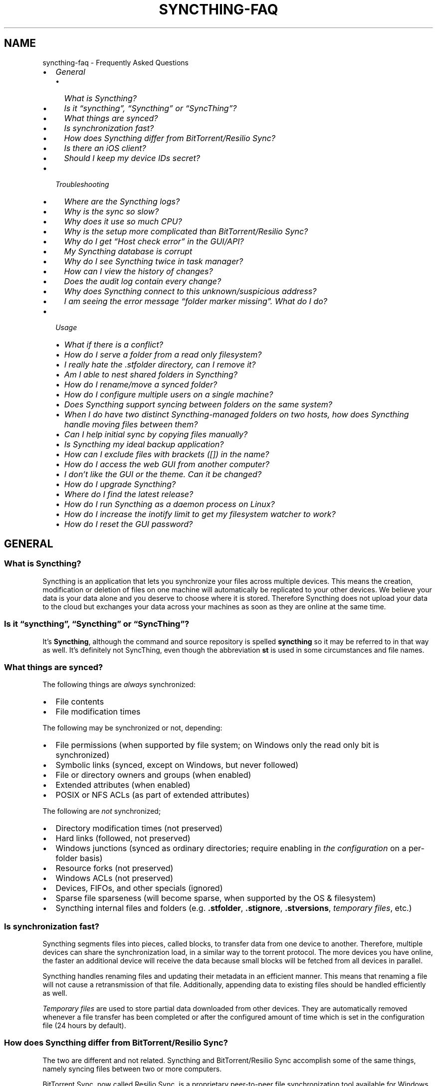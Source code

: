 .\" Man page generated from reStructuredText.
.
.
.nr rst2man-indent-level 0
.
.de1 rstReportMargin
\\$1 \\n[an-margin]
level \\n[rst2man-indent-level]
level margin: \\n[rst2man-indent\\n[rst2man-indent-level]]
-
\\n[rst2man-indent0]
\\n[rst2man-indent1]
\\n[rst2man-indent2]
..
.de1 INDENT
.\" .rstReportMargin pre:
. RS \\$1
. nr rst2man-indent\\n[rst2man-indent-level] \\n[an-margin]
. nr rst2man-indent-level +1
.\" .rstReportMargin post:
..
.de UNINDENT
. RE
.\" indent \\n[an-margin]
.\" old: \\n[rst2man-indent\\n[rst2man-indent-level]]
.nr rst2man-indent-level -1
.\" new: \\n[rst2man-indent\\n[rst2man-indent-level]]
.in \\n[rst2man-indent\\n[rst2man-indent-level]]u
..
.TH "SYNCTHING-FAQ" "7" "Apr 04, 2025" "v1.29.3" "Syncthing"
.SH NAME
syncthing-faq \- Frequently Asked Questions
.INDENT 0.0
.IP \(bu 2
\fI\%General\fP
.INDENT 2.0
.IP \(bu 2
\fI\%What is Syncthing?\fP
.IP \(bu 2
\fI\%Is it “syncthing”, “Syncthing” or “SyncThing”?\fP
.IP \(bu 2
\fI\%What things are synced?\fP
.IP \(bu 2
\fI\%Is synchronization fast?\fP
.IP \(bu 2
\fI\%How does Syncthing differ from BitTorrent/Resilio Sync?\fP
.IP \(bu 2
\fI\%Is there an iOS client?\fP
.IP \(bu 2
\fI\%Should I keep my device IDs secret?\fP
.UNINDENT
.IP \(bu 2
\fI\%Troubleshooting\fP
.INDENT 2.0
.IP \(bu 2
\fI\%Where are the Syncthing logs?\fP
.IP \(bu 2
\fI\%Why is the sync so slow?\fP
.IP \(bu 2
\fI\%Why does it use so much CPU?\fP
.IP \(bu 2
\fI\%Why is the setup more complicated than BitTorrent/Resilio Sync?\fP
.IP \(bu 2
\fI\%Why do I get “Host check error” in the GUI/API?\fP
.IP \(bu 2
\fI\%My Syncthing database is corrupt\fP
.IP \(bu 2
\fI\%Why do I see Syncthing twice in task manager?\fP
.IP \(bu 2
\fI\%How can I view the history of changes?\fP
.IP \(bu 2
\fI\%Does the audit log contain every change?\fP
.IP \(bu 2
\fI\%Why does Syncthing connect to this unknown/suspicious address?\fP
.IP \(bu 2
\fI\%I am seeing the error message “folder marker missing”. What do I do?\fP
.UNINDENT
.IP \(bu 2
\fI\%Usage\fP
.INDENT 2.0
.IP \(bu 2
\fI\%What if there is a conflict?\fP
.IP \(bu 2
\fI\%How do I serve a folder from a read only filesystem?\fP
.IP \(bu 2
\fI\%I really hate the .stfolder directory, can I remove it?\fP
.IP \(bu 2
\fI\%Am I able to nest shared folders in Syncthing?\fP
.IP \(bu 2
\fI\%How do I rename/move a synced folder?\fP
.IP \(bu 2
\fI\%How do I configure multiple users on a single machine?\fP
.IP \(bu 2
\fI\%Does Syncthing support syncing between folders on the same system?\fP
.IP \(bu 2
\fI\%When I do have two distinct Syncthing\-managed folders on two hosts, how does Syncthing handle moving files between them?\fP
.IP \(bu 2
\fI\%Can I help initial sync by copying files manually?\fP
.IP \(bu 2
\fI\%Is Syncthing my ideal backup application?\fP
.IP \(bu 2
\fI\%How can I exclude files with brackets ([]) in the name?\fP
.IP \(bu 2
\fI\%How do I access the web GUI from another computer?\fP
.IP \(bu 2
\fI\%I don’t like the GUI or the theme. Can it be changed?\fP
.IP \(bu 2
\fI\%How do I upgrade Syncthing?\fP
.IP \(bu 2
\fI\%Where do I find the latest release?\fP
.IP \(bu 2
\fI\%How do I run Syncthing as a daemon process on Linux?\fP
.IP \(bu 2
\fI\%How do I increase the inotify limit to get my filesystem watcher to work?\fP
.IP \(bu 2
\fI\%How do I reset the GUI password?\fP
.UNINDENT
.UNINDENT
.SH GENERAL
.SS What is Syncthing?
.sp
Syncthing is an application that lets you synchronize your files across multiple
devices. This means the creation, modification or deletion of files on one
machine will automatically be replicated to your other devices. We believe your
data is your data alone and you deserve to choose where it is stored. Therefore
Syncthing does not upload your data to the cloud but exchanges your data across
your machines as soon as they are online at the same time.
.SS Is it “syncthing”, “Syncthing” or “SyncThing”?
.sp
It’s \fBSyncthing\fP, although the command and source repository is spelled
\fBsyncthing\fP so it may be referred to in that way as well. It’s definitely not
SyncThing, even though the abbreviation \fBst\fP is used in some
circumstances and file names.
.SS What things are synced?
.sp
The following things are \fIalways\fP synchronized:
.INDENT 0.0
.IP \(bu 2
File contents
.IP \(bu 2
File modification times
.UNINDENT
.sp
The following may be synchronized or not, depending:
.INDENT 0.0
.IP \(bu 2
File permissions (when supported by file system; on Windows only the
read only bit is synchronized)
.IP \(bu 2
Symbolic links (synced, except on Windows, but never followed)
.IP \(bu 2
File or directory owners and groups (when enabled)
.IP \(bu 2
Extended attributes (when enabled)
.IP \(bu 2
POSIX or NFS ACLs (as part of extended attributes)
.UNINDENT
.sp
The following are \fInot\fP synchronized;
.INDENT 0.0
.IP \(bu 2
Directory modification times (not preserved)
.IP \(bu 2
Hard links (followed, not preserved)
.IP \(bu 2
Windows junctions (synced as ordinary directories; require enabling in
\fI\%the configuration\fP on a per\-folder
basis)
.IP \(bu 2
Resource forks (not preserved)
.IP \(bu 2
Windows ACLs (not preserved)
.IP \(bu 2
Devices, FIFOs, and other specials (ignored)
.IP \(bu 2
Sparse file sparseness (will become sparse, when supported by the OS & filesystem)
.IP \(bu 2
Syncthing internal files and folders (e.g. \fB\&.stfolder\fP, \fB\&.stignore\fP,
\fB\&.stversions\fP, \fI\%temporary files\fP, etc.)
.UNINDENT
.SS Is synchronization fast?
.sp
Syncthing segments files into pieces, called blocks, to transfer data from one
device to another. Therefore, multiple devices can share the synchronization
load, in a similar way to the torrent protocol. The more devices you have online,
the faster an additional device will receive the data
because small blocks will be fetched from all devices in parallel.
.sp
Syncthing handles renaming files and updating their metadata in an efficient
manner. This means that renaming a file will not cause a retransmission of
that file. Additionally, appending data to existing files should be handled
efficiently as well.
.sp
\fI\%Temporary files\fP are used to store partial data
downloaded from other devices. They are automatically removed whenever a file
transfer has been completed or after the configured amount of time which is set
in the configuration file (24 hours by default).
.SS How does Syncthing differ from BitTorrent/Resilio Sync?
.sp
The two are different and not related. Syncthing and BitTorrent/Resilio Sync accomplish
some of the same things, namely syncing files between two or more computers.
.sp
BitTorrent Sync, now called Resilio Sync, is a proprietary peer\-to\-peer file
synchronization tool available for Windows, Mac, Linux, Android, iOS, Windows
Phone, Amazon Kindle Fire and BSD. [1] Syncthing is an open source file
synchronization tool.
.sp
Syncthing uses an open and documented protocol, and likewise the security
mechanisms in use are well defined and visible in the source code. Resilio
Sync uses an undocumented, closed protocol with unknown security properties.
.IP [1] 5
\X'tty: link https://en.wikipedia.org/wiki/Resilio_Sync'\fI\%https://en.wikipedia.org/wiki/Resilio_Sync\fP\X'tty: link'
.SS Is there an iOS client?
.sp
There are no plans by the current Syncthing team to officially support iOS in the foreseeable future.
.sp
iOS has significant restrictions on background processing that make it very hard to
run Syncthing reliably and integrate it into the system.
.sp
However, there is an open source app for iOS, incorporating Syncthing, that attempts to work within
these limitations. It provides a native UI and features for selective synchronization as well as
on\-demand access to files. Most Syncthing features are available, but the native UI is simplified
compared to the official client. [2]
.sp
There is also a commercial packaging of Syncthing. It provides access to all Syncthing functionalities
through the original UI. [3]
.IP [2] 5
\X'tty: link https://github.com/pixelspark/sushitrain'\fI\%https://github.com/pixelspark/sushitrain\fP\X'tty: link'
.IP [3] 5
\X'tty: link https://www.mobiussync.com'\fI\%https://www.mobiussync.com\fP\X'tty: link'
.SS Should I keep my device IDs secret?
.sp
No. The IDs are not sensitive. Given a device ID it’s possible to find the IP
address for that device, if global discovery is enabled on it. Knowing the device
ID doesn’t help you actually establish a connection to that device or get a list
of files, etc.
.sp
For a connection to be established, both devices need to know about the other’s
device ID. It’s not possible (in practice) to forge a device ID. (To forge a
device ID you need to create a TLS certificate with that specific SHA\-256 hash.
If you can do that, you can spoof any TLS certificate. The world is your
oyster!)
.sp
\fBSEE ALSO:\fP
.INDENT 0.0
.INDENT 3.5
\fI\%Understanding Device IDs\fP
.UNINDENT
.UNINDENT
.SH TROUBLESHOOTING
.SS Where are the Syncthing logs?
.sp
Syncthing logs to stdout by default. On Windows Syncthing by default also
creates \fBsyncthing.log\fP in Syncthing’s home directory (run \fBsyncthing
\-\-paths\fP to see where that is). The command line option \fB\-\-logfile\fP can be
used to specify a user\-defined logfile.  If you only have access to a running
instance’s GUI, check under the \fIActions\fP \- \fIAbout\fP menu item to see the used
paths.
.sp
If you’re running a process manager like systemd, check there. If you’re
using a GUI wrapper integration, it may keep the logs for you.
.SS Why is the sync so slow?
.sp
When troubleshooting a slow sync, there are a number of things to check.
.sp
First of all, verify that you are not connected via a relay. In the “Remote
Devices” list on the right side of the GUI, double check that the Connection
Type does \fInot\fP start with “Relay”.
.sp
Here is an example of a device connected via a relay:
[image]
.sp
If you are connected via a relay, this is because a direct connection could
not be established. Double check and follow the suggestions in
\fI\%Firewall Setup\fP to enable direct connections.
.sp
Second, if one of the devices is a very low powered machine (a Raspberry Pi,
or a phone, or a NAS, or similar) you are likely constrained by the CPU on
that device. See the next question for reasons Syncthing likes a faster CPU.
.sp
Third, verify that the network connection is OK. Tools such as iperf or just
an Internet speed test can be used to verify the performance here.
.SS Why does it use so much CPU?
.INDENT 0.0
.IP 1. 3
When new or changed files are detected, or Syncthing starts for the
first time, your files are hashed using SHA\-256.
.IP 2. 3
Data that is sent over the network is compressed (optionally) and
encrypted (always). When receiving data it must be decrypted and then (if
compressed) decompressed.
.IP 3. 3
There is a certain amount of housekeeping that must be done to track the
current and available versions of each file in the index database.
.IP 4. 3
By default Syncthing uses periodic scanning every hour when watching for
changes or every minute if that’s disabled to detect
file changes. This means checking every file’s modification time and
comparing it to the database. This can cause spikes of CPU usage for large
folders.
.UNINDENT
.sp
Hashing, compression and encryption cost CPU time. Also, using the GUI
causes a certain amount of extra CPU usage to calculate the summary data it
presents. Note however that once things are \fIin sync\fP CPU usage should be
negligible.
.sp
To minimize the impact of this, Syncthing attempts to \fI\%lower the
process priority\fP when starting up.
.sp
To further limit the amount of CPU used when syncing and scanning, set the
environment variable \fBGOMAXPROCS\fP to the maximum number of CPU cores
Syncthing should use at any given moment. For example, \fBGOMAXPROCS=2\fP on a
machine with four cores will limit Syncthing to no more than half the
system’s CPU power.
.SS Why is the setup more complicated than BitTorrent/Resilio Sync?
.sp
Security over convenience. In Syncthing you have to set up both sides to
connect two devices. An attacker can’t do much with a stolen device ID, because
you have to add the device on the other side too. You have better control
where your files are transferred.
.sp
This is an area that we are working to improve in the long term.
.SS Why do I get “Host check error” in the GUI/API?
.sp
Since version 0.14.6 Syncthing does an extra security check when the GUI/API
is bound to localhost \- namely that the browser is talking to localhost.
This protects against most forms of \X'tty: link https://en.wikipedia.org/wiki/DNS_rebinding'\fI\%DNS rebinding attack\fP <\fBhttps://en.wikipedia.org/wiki/DNS_rebinding\fP>\X'tty: link' against the GUI.
.sp
To pass this test, ensure that you are accessing the GUI using an URL that
begins with \fBhttp://localhost\fP, \fBhttp://127.0.0.1\fP or \fBhttp://[::1]\fP\&. HTTPS
is fine too, of course.
.sp
If you are using a proxy in front of Syncthing you may need to disable this
check, after ensuring that the proxy provides sufficient authentication to
protect against unauthorized access. Either:
.INDENT 0.0
.IP \(bu 2
Make sure the proxy sets a \fBHost\fP header containing \fBlocalhost\fP, or
.IP \(bu 2
Set \fI\%gui.insecureSkipHostcheck\fP in the advanced settings, or
.IP \(bu 2
Bind the GUI/API to a non\-localhost listen port.
.UNINDENT
.sp
In all cases, username/password authentication and HTTPS should be used.
.SS My Syncthing database is corrupt
.sp
This is almost always a result of bad RAM, storage device or other hardware.
When the index database is found to be corrupt Syncthing cannot operate and will
note this in the logs and exit. To overcome this delete the \fI\%database
folder\fP inside Syncthing’s data directory and re\-start
Syncthing. It will then need to perform a full re\-hashing of all shared
folders. You should check your system in case the underlying cause is indeed
faulty hardware which may put the system at risk of further data loss.
.SS Why do I see Syncthing twice in task manager?
.sp
One process manages the other, to capture logs and manage restarts. This
makes it easier to handle upgrades from within Syncthing itself, and also
ensures that we get a nice log file to help us narrow down the cause for
crashes and other bugs.
.SS How can I view the history of changes?
.sp
The web GUI contains a \fBRecent Changes\fP button under the device list which
displays changes since the last (re)start of Syncthing. With the \fB\-\-audit\fP
option you can enable a persistent, detailed log of changes and most
activities, which contains a JSON\-formatted sequence of events in the
\fB~/.local/state/syncthing/audit\-_date_\-_time_.log\fP file.
.SS Does the audit log contain every change?
.sp
The audit log (and the \fBRecent Changes\fP window) sees the changes that your
Syncthing sees. When Syncthing is continuously connected it usually sees every change
happening immediately and thus knows which node initiated the change.
When topology gets complex or when your node reconnects after some time offline,
Syncthing synchronises with its neighbours: It gets the latest synchronised state
from the neighbour, which is the \fIresult\fP of all the changes between the last
known state (before disconnect or network delay) and the current state at the
neighbour, and if there were updates, deletes, creates, conflicts, which were
overlapping we only see the \fIlatest change\fP for a given file or directory (and
the node where that latest change occurred). When we connect to multiple neighbours
Syncthing decides which neighbour has the latest state, or if the states conflict
it initiates the conflict resolution procedure, which in the end results in a consistent
up\-to\-date state with all the neighbours.
.SS Why does Syncthing connect to this unknown/suspicious address?
.sp
If you see outgoing connections to odd and unexpected addresses these are
most likely connections to \fI\%relay servers\fP\&. Relay servers
are run by volunteers all over the world. They usually listen on ports 443 or
22067, though this is controlled by the user running it. You can compare the
address you are concerned about with \X'tty: link https://relays.syncthing.net'\fI\%the current list of active relays\fP <\fBhttps://relays.syncthing.net\fP>\X'tty: link'\&. Relays do not and can not see the data
transmitted via them.
.SS I am seeing the error message “folder marker missing”. What do I do?
.sp
Syncthing uses a specific marker usually called \fB\&.stfolder\fP to determine whether
a folder is healthy. This is a safety check to ensure that your folder is properly
readable and present on disk. For example, if you remove a USB drive from your computer
or unmount a filesystem, then syncthing must know whether you have really deleted \fBall\fP of
your files. Therefore, syncthing always checks that the \fB\&.stfolder\fP is present.
.sp
When this error appears, syncthing assumes that the folder has encountered some type of error
and will stop syncing it until the \fB\&.stfolder\fP reappears. Once that happens, all changes made
to the folder locally will be synced (i.e. missing files will be considered deletions).
.INDENT 0.0
.IP \(bu 2
If you get this error message, check the folder in question on your storage. If you have
unmounted the folder (or a parent of it), you must remount it for syncthing to resume syncing
this folder.
.IP \(bu 2
If you have moved the folder, you must either move it back to its original location, or remove the
folder from within the syncthing UI and re\-add it at its new location.
.IP \(bu 2
If the folder is present on disk, with all of its children files and directories, but the \fB\&.stfolder\fP
is still missing:
.sp
It is possible that a file cleaning software has removed the \fB\&.stfolder\fP\&. Some software
removes empty folders, and the \fB\&.stfolder\fP is often empty. This happens particularly often on Android.
To remediate, recreate the \fB\&.stfolder\fP and add a dummy file in it, or add an exception to your
cleaning software.
.UNINDENT
.sp
If you are still unsure what has happened, you can remove the folder from within the syncthing UI and re\-add it
at the same location. This causes syncthing to attempt an automatic re\-creation of the \fB\&.stfolder\fP\&. Next,
it will also reset the database state of this folder. It will be considered a “new” folder, meaning that its files
will be merged with files from remote devices.
.sp
Also see the \fI\%marker FAQ\fP for more information about the folder marker.
.SH USAGE
.SS What if there is a conflict?
.sp
\fBSEE ALSO:\fP
.INDENT 0.0
.INDENT 3.5
\fI\%Conflicting Changes\fP
.UNINDENT
.UNINDENT
.SS How do I serve a folder from a read only filesystem?
.sp
Syncthing requires a “folder marker” to indicate that the folder is present
and healthy. By default this is a directory called \fB\&.stfolder\fP that is
created by Syncthing when the folder is added. If this folder can’t be
created (you are serving files from a CD or something) you can instead set
the advanced config \fBMarker Name\fP to the name of some file or folder that
you know will always exist in the folder.
.SS I really hate the \fB\&.stfolder\fP directory, can I remove it?
.sp
See the previous question.
.SS Am I able to nest shared folders in Syncthing?
.sp
Sharing a folder that is within an already shared folder is possible, but it has
its caveats. What you must absolutely avoid are circular shares. This is just
one example, there may be other undesired effects. Nesting shared folders is not
supported, recommended or coded for, but it can be done successfully when you
know what you’re doing \- you have been warned.
.SS How do I rename/move a synced folder?
.sp
Syncthing doesn’t have a direct way to do this, as it’s potentially
dangerous to do so if you’re not careful \- it may result in data loss if
something goes wrong during the move and is synchronized to your other
devices.
.sp
The easy way to rename or move a synced folder on the local system is to
remove the folder in the Syncthing UI, move it on disk, then re\-add it using
the new path.
.sp
It’s important to do this when the folder is already in sync between your
devices, as it is otherwise unpredictable which changes will “win” after the
move. Changes made on other devices may be overwritten, or changes made
locally may be overwritten by those on other devices.
.sp
An alternative way is to shut down Syncthing, move the folder on disk (including
the \fB\&.stfolder\fP marker), edit the path directly in \fBconfig.xml\fP in the
configuration folder (see \fI\%Syncthing Configuration\fP) and then start Syncthing again.
.SS How do I configure multiple users on a single machine?
.sp
Each user should run their own Syncthing instance. Be aware that you might need
to configure listening ports such that they do not overlap (see \fI\%Syncthing Configuration\fP).
.SS Does Syncthing support syncing between folders on the same system?
.sp
No. Syncthing is not designed to sync locally and the overhead involved in
doing so using Syncthing’s method would be wasteful. There are better
programs to achieve this such as \X'tty: link https://rsync.samba.org/'\fI\%rsync\fP <\fBhttps://rsync.samba.org/\fP>\X'tty: link' or
\X'tty: link https://www.cis.upenn.edu/~bcpierce/unison'\fI\%Unison\fP <\fBhttps://www.cis.upenn.edu/~bcpierce/unison\fP>\X'tty: link'\&.
.SS When I do have two distinct Syncthing\-managed folders on two hosts, how does Syncthing handle moving files between them?
.sp
Syncthing does not specially handle this case, and most files will most likely get
re\-downloaded.
.sp
In detail, the behavior depends on the scan order. If you have folders A and B,
and move files from A to B, if A gets scanned first, it will announce the removal of
the files to others who will then remove the files. As you rescan B, B will
announce the addition of new files, and other peers will have nowhere to get
them from apart from re\-downloading them.
.sp
If B gets rescanned first, B will announce additions first, and remote
peers will then reconstruct the files (not rename, more like copying block by
block) from A, and then as A gets rescanned, it will remove the files from A.
.sp
A workaround would be to copy first from A to B, rescan B, wait for B to
copy the files on the remote side, and then delete from A.
.SS Can I help initial sync by copying files manually?
.sp
If you have a large folder that you want to keep in sync over a not\-so\-fast network, and you have the possibility to move all files to the remote device in a faster manner, here is a procedure to follow:
.INDENT 0.0
.IP \(bu 2
Create the folder on the local device, but don’t share it with the remote device yet.
.IP \(bu 2
Copy the files from the local device to the remote device using regular file copy. If this takes a long time (perhaps requiring travelling there physically), it may be a good idea to make sure that the files on the local device are not updated while you are doing this.
.IP \(bu 2
Create the folder on the remote device, and copy the Folder ID from the folder on the local device, as we want the folders to be considered the same. Then wait until scanning the folder is done.
.IP \(bu 2
Now share the folder with the other device, on both sides. Syncthing will exchange file information, updating the database, but existing files will not be transferred. This may still take a while initially, be patient and wait until it settled.
.UNINDENT
.SS Is Syncthing my ideal backup application?
.sp
No. Syncthing is not a great backup application because all changes to your
files (modifications, deletions, etc.) will be propagated to all your
devices. You can enable versioning, but we encourage you to use other tools
to keep your data safe from your (or our) mistakes.
.SS How can I exclude files with brackets (\fB[]\fP) in the name?
.sp
The patterns in .stignore are glob patterns, where brackets are used to
denote character ranges. That is, the pattern \fBq[abc]x\fP will match the
files \fBqax\fP, \fBqbx\fP and \fBqcx\fP\&.
.sp
To match an actual file \fIcalled\fP \fBq[abc]x\fP the pattern needs to “escape”
the brackets, like so: \fBq\e[abc\e]x\fP\&.
.sp
On Windows, escaping special characters is not supported as the \fB\e\fP
character is used as a path separator.
.SS How do I access the web GUI from another computer?
.sp
The default listening address is 127.0.0.1:8384, so you can only access the GUI
from the same machine.  This is for security reasons.  To access it from another
computer, change the \fBGUI listen address\fP option in the web GUI from
\fB127.0.0.1:8384\fP to \fB0.0.0.0:8384\fP, or change the \fBconfig.xml\fP:
.INDENT 0.0
.INDENT 3.5
.sp
.EX
<gui enabled=\(dqtrue\(dq tls=\(dqfalse\(dq>
  <address>127.0.0.1:8384</address>
.EE
.UNINDENT
.UNINDENT
.sp
to
.INDENT 0.0
.INDENT 3.5
.sp
.EX
<gui enabled=\(dqtrue\(dq tls=\(dqtrue\(dq>
  <address>0.0.0.0:8384</address>
.EE
.UNINDENT
.UNINDENT
.sp
Then the GUI is accessible from everywhere.  There is no filtering based on
e.g. source address (use a firewall for that).  You should set a password and
enable HTTPS with this configuration.  You can do this from inside the GUI.
.sp
If both your computers are Unix\-like (Linux, Mac, etc.) you can also leave the
GUI settings at default and use an SSH port forward to access it.  For example,
.INDENT 0.0
.INDENT 3.5
.sp
.EX
$ ssh \-L 9090:127.0.0.1:8384 user@othercomputer.example.com
.EE
.UNINDENT
.UNINDENT
.sp
will log you into \fBothercomputer.example.com\fP, and present the \fIremote\fP
Syncthing GUI on \X'tty: link http://localhost:9090'\fI\%http://localhost:9090\fP\X'tty: link' on your \fIlocal\fP computer.
.sp
If you only want to access the remote GUI and don’t want the terminal session,
use this example:
.INDENT 0.0
.INDENT 3.5
.sp
.EX
$ ssh \-N \-L 9090:127.0.0.1:8384 user@othercomputer.example.com
.EE
.UNINDENT
.UNINDENT
.sp
If only your remote computer is Unix\-like, you can still access it with SSH from
Windows.  Under Windows 10 or later you can use the same \fBssh\fP command if you
\X'tty: link https://learn.microsoft.com/windows-server/administration/openssh/openssh_install_firstuse'\fI\%install the OpenSSH Client\fP <\fBhttps://learn.microsoft.com/windows-server/administration/openssh/openssh_install_firstuse\fP>\X'tty: link'\&.
.SS I don’t like the GUI or the theme. Can it be changed?
.sp
You can change the theme in the settings. Syncthing ships with other themes
than the default.
.sp
If you want a custom theme or a completely different GUI, you can add your
own.
By default, Syncthing will look for a directory \fBgui\fP inside the Syncthing
home folder. To change the directory to look for themes, you need to set the
STGUIASSETS environment variable. To get the concrete directory, run
syncthing with the \fB\-\-paths\fP parameter. It will print all the relevant paths,
including the “GUI override directory”.
.sp
To add e.g. a red theme, you can create the file \fBred/assets/css/theme.css\fP
inside the GUI override directory to override the default CSS styles.
.sp
To create a whole new GUI, you should checkout the files at
\X'tty: link https://github.com/syncthing/syncthing/tree/main/gui/default'\fI\%https://github.com/syncthing/syncthing/tree/main/gui/default\fP\X'tty: link'
to get an idea how to do that.
.SS How do I upgrade Syncthing?
.sp
If you use a package manager such as Debian’s apt\-get, you should upgrade
using the package manager. If you use the binary packages linked from
Syncthing.net, you can use Syncthing’s built\-in automatic upgrade functionality.
.INDENT 0.0
.IP \(bu 2
If automatic upgrades is enabled (which is the default), Syncthing will
upgrade itself automatically within 24 hours of a new release.
.IP \(bu 2
The upgrade button appears in the web GUI when a new version has been
released. Pressing it will perform an upgrade.
.IP \(bu 2
To force an upgrade from the command line, run \fBsyncthing \-\-upgrade\fP\&.
.UNINDENT
.sp
Note that your system should have CA certificates installed which allows a
secure connection to GitHub (e.g. FreeBSD requires \fBsudo pkg install
ca_root_nss\fP). If \fBcurl\fP or \fBwget\fP works with normal HTTPS sites, then
so should Syncthing.
.SS Where do I find the latest release?
.sp
We release new versions through GitHub. The latest release is always found
\X'tty: link https://github.com/syncthing/syncthing/releases/latest'\fI\%on the release page\fP <\fBhttps://github.com/syncthing/syncthing/releases/latest\fP>\X'tty: link'\&. Unfortunately
GitHub does not provide a single URL to automatically download the latest
version. We suggest to use the \X'tty: link https://api.github.com/repos/syncthing/syncthing/releases/latest'\fI\%GitHub API\fP <\fBhttps://api.github.com/repos/syncthing/syncthing/releases/latest\fP>\X'tty: link' and parsing
the JSON response.
.SS How do I run Syncthing as a daemon process on Linux?
.sp
If you’re using systemd, runit, or upstart, we ship \X'tty: link https://github.com/syncthing/syncthing/tree/main/etc'\fI\%example configurations\fP <\fBhttps://github.com/syncthing/syncthing/tree/main/etc\fP>\X'tty: link'\&.
.sp
If however you’re not using one of these tools, you have a couple of options.
If your system has a tool called \fBstart\-stop\-daemon\fP installed (that’s the name
of the command, not the package), look into the local documentation for that, it
will almost certainly cover 100% of what you want to do.  If you don’t have
\fBstart\-stop\-daemon\fP, there are a bunch of other software packages you could use
to do this.  The most well known is called daemontools, and can be found in the
standard package repositories for almost every modern Linux distribution.
Other popular tools with similar functionality include S6 and the aforementioned
runit.
.SS How do I increase the inotify limit to get my filesystem watcher to work?
.sp
You are probably reading this because you encountered the following error with
the filesystem watcher on linux:
.INDENT 0.0
.INDENT 3.5
Failed to start filesystem watcher for folder yourLabel (yourID): failed to
set up inotify handler. Please increase inotify limits, see \X'tty: link https://docs.syncthing.net/users/faq.html#inotify-limits'\fI\%https://docs.syncthing.net/users/faq.html#inotify\-limits\fP\X'tty: link'
.UNINDENT
.UNINDENT
.sp
Linux typically restricts the number of watches per user (usually 8192). If
you have many directories, you will need to adjust that number.
.sp
On many Linux distributions you can run the following to fix it:
.INDENT 0.0
.INDENT 3.5
.sp
.EX
echo \(dqfs.inotify.max_user_watches=204800\(dq | sudo tee \-a /etc/sysctl.conf
.EE
.UNINDENT
.UNINDENT
.sp
On Arch Linux and potentially others it is preferred to write this line into a
separate file, i.e. you should run:
.INDENT 0.0
.INDENT 3.5
.sp
.EX
echo \(dqfs.inotify.max_user_watches=204800\(dq | sudo tee \-a /etc/sysctl.d/90\-override.conf
.EE
.UNINDENT
.UNINDENT
.sp
This only takes effect after a reboot. To adjust the limit immediately, run:
.INDENT 0.0
.INDENT 3.5
.sp
.EX
echo 204800 | sudo tee /proc/sys/fs/inotify/max_user_watches
.EE
.UNINDENT
.UNINDENT
.SS How do I reset the GUI password?
.sp
If you’ve forgotten / lost the GUI password, you can reset it using the
\fI\%\-\-gui\-password\fP (and possibly \fI\%\-\-gui\-user\fP) options to the
\fBsyncthing generate\fP subcommand.  This should be done while Syncthing is not
running.
.INDENT 0.0
.IP 1. 3
Stop Syncthing: \fBsyncthing cli operations shutdown\fP
.IP 2. 3
\fBsyncthing generate \-\-gui\-password=myNewPassword \-\-gui\-user=newUserName\fP
.IP 3. 3
Restart Syncthing as usual.
.UNINDENT
.sp
\fIAlternatively, in step 2\fP, you can manually delete the \fI\%<user>\fP and \fI\%<password>\fP XML tags from the
\fB<gui>\fP block in file \fBconfig.xml\fP\&.  The location of the file depends on the
OS and is described in the \fI\%configuration documentation\fP\&.
.sp
For example, the two emphasized lines below would be removed from the file.
.INDENT 0.0
.INDENT 3.5
.sp
.EX
<gui enabled=\(dqtrue\(dq tls=\(dqfalse\(dq debugging=\(dqfalse\(dq>
   <address>127.0.0.1:8384</address>
   <user>syncguy</user>
   <password>$2a$10$s9wWHOQe...Cq7GPye69</password>
   <apikey>9RCKohqCAyrj5RjpyZdR2wXmQ9PyQFeN</apikey>
   <theme>default</theme>
</gui>
.EE
.UNINDENT
.UNINDENT
.SH AUTHOR
The Syncthing Authors
.SH COPYRIGHT
2014-2019, The Syncthing Authors
.\" Generated by docutils manpage writer.
.
